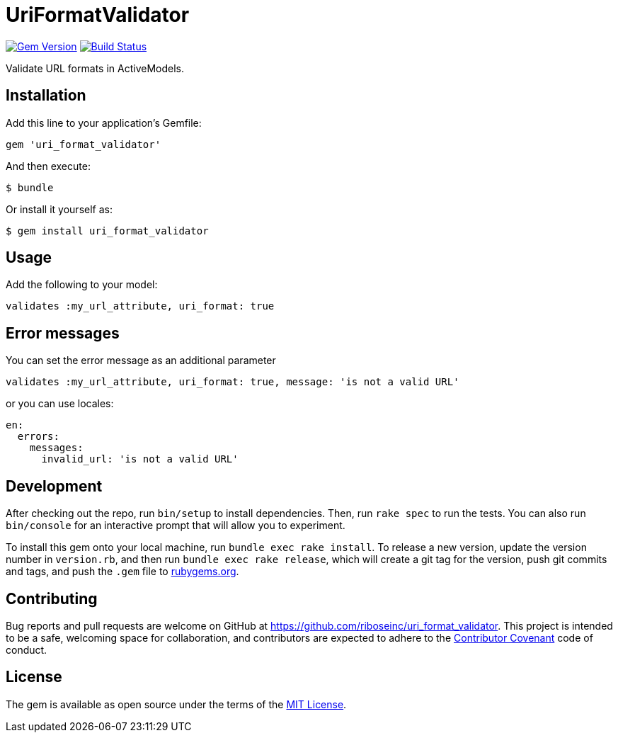 = UriFormatValidator

https://rubygems.org/gems/uri_format_validator[image:https://img.shields.io/gem/v/uri_format_validator.svg[Gem Version]]
https://travis-ci.org/riboseinc/uri_format_validator[image:https://img.shields.io/travis/riboseinc/uri_format_validator/master.svg[Build
Status]]

Validate URL formats in ActiveModels.

== Installation

Add this line to your application's Gemfile:

[source,ruby]
----
gem 'uri_format_validator'
----

And then execute:

....
$ bundle
....

Or install it yourself as:

....
$ gem install uri_format_validator
....

== Usage

Add the following to your model:

[source,ruby]
----
validates :my_url_attribute, uri_format: true
----

== Error messages

You can set the error message as an additional parameter

[source,ruby]
----
validates :my_url_attribute, uri_format: true, message: 'is not a valid URL'
----

or you can use locales:

[source,yaml]
----
en:
  errors:
    messages:
      invalid_url: 'is not a valid URL'
----

== Development

After checking out the repo, run `bin/setup` to install dependencies.
Then, run `rake spec` to run the tests. You can also run `bin/console`
for an interactive prompt that will allow you to experiment.

To install this gem onto your local machine, run
`bundle exec rake install`. To release a new version, update the version
number in `version.rb`, and then run `bundle exec rake release`, which
will create a git tag for the version, push git commits and tags, and
push the `.gem` file to https://rubygems.org[rubygems.org].

== Contributing

Bug reports and pull requests are welcome on GitHub at
https://github.com/riboseinc/uri_format_validator. This project is intended to
be a safe, welcoming space for collaboration, and contributors are
expected to adhere to the http://contributor-covenant.org[Contributor
Covenant] code of conduct.

== License

The gem is available as open source under the terms of the
http://opensource.org/licenses/MIT[MIT License].
